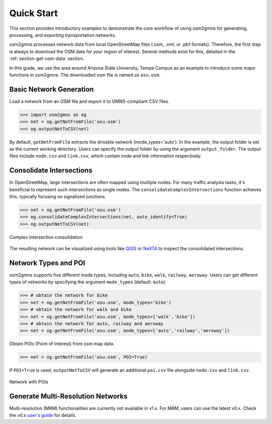 ===========
Quick Start
===========

This section provides introductory examples to demonstrate the core workflow of using 
osm2gmns for generating, processing, and exporting transportation networks.

osm2gmns processes network data from local OpenStreetMap files (.osm, .xml, or .pbf 
formats). Therefore, the first step is always to download the OSM data for your region 
of interest. Several methods exist for this, detailed in the :ref:`section-get-osm-data` 
section.

In this guide, we use the area around Arizona State University, Tempe Campus as an 
example to introduce some major functions in osm2gmns. The downloaded osm file is named 
as ``asu.osm``.


Basic Network Generation
=========================

Load a network from an OSM file and export it to GMNS-compliant CSV files.

.. code-block:: python

    >>> import osm2gmns as og
    >>> net = og.getNetFromFile('asu.osm')
    >>> og.outputNetToCSV(net)

By default, ``getNetFromFile`` extracts the drivable network (mode_types='auto'). 
In the example, the output folder is set as the current working directory. Users 
can specify the output folder by using the argument ``output_folder``. The output 
files include ``node.csv`` and ``link.csv``, which contain node and link information 
respectively.


Consolidate Intersections
=========================

In OpenStreetMap, large intersections are often mapped using multiple nodes. 
For many traffic analysis tasks, it's beneficial to represent such intersections 
as single nodes. The ``consolidateComplexIntersections`` function achieves this, 
typically focusing on signalized junctions.

.. code-block:: python

    >>> net = og.getNetFromFile('asu.osm')
    >>> og.consolidateComplexIntersections(net, auto_identify=True)
    >>> og.outputNetToCSV(net)

.. figure:: _images/consolidation.png
    :name: consolidate_pic
    :align: center
    :width: 100%

    Complex intersection consolidation

The resulting network can be visualized using tools like `QGIS`_ or `NeXTA`_
to inspect the consolidated intersections.


Network Types and POI
=========================

osm2gmns supports five different mode types, including ``auto``, ``bike``, ``walk``, ``railway``, ``aeroway``.
Users can get different types of networks by specifying the argument ``mode_types``  (default: ``auto``).

.. code-block:: python

    >>> # obtain the network for bike
    >>> net = og.getNetFromFile('asu.osm', mode_types='bike')
    >>> # obtain the network for walk and bike
    >>> net = og.getNetFromFile('asu.osm', mode_types=['walk','bike'])
    >>> # obtain the network for auto, railway and aeroway
    >>> net = og.getNetFromFile('asu.osm', mode_types=['auto','railway','aeroway'])

Obtain POIs (Point of Interest) from osm map data.

.. code-block:: python

    >>> net = og.getNetFromFile('asu.osm', POI=True)

If ``POI=True`` is used, ``outputNetToCSV`` will generate an additional ``poi.csv`` 
file alongside ``node.csv`` and ``link.csv``.

.. figure:: _images/poi1.png
    :name: poi1
    :align: center
    :width: 100%

    Network with POIs


Generate Multi-Resolution Networks
==================================

Multi-resolution (MRM) functionalities are currently not available in v1.x.
For MRM, users can use the latest v0.x. Check the v0.x `user's guide`_ for details.


.. _`QGIS`: https://qgis.org
.. _`NeXTA`: https://github.com/asu-trans-ai-lab/NeXTA4GMNS
.. _`user's guide`: https://osm2gmns.readthedocs.io/en/v0.x